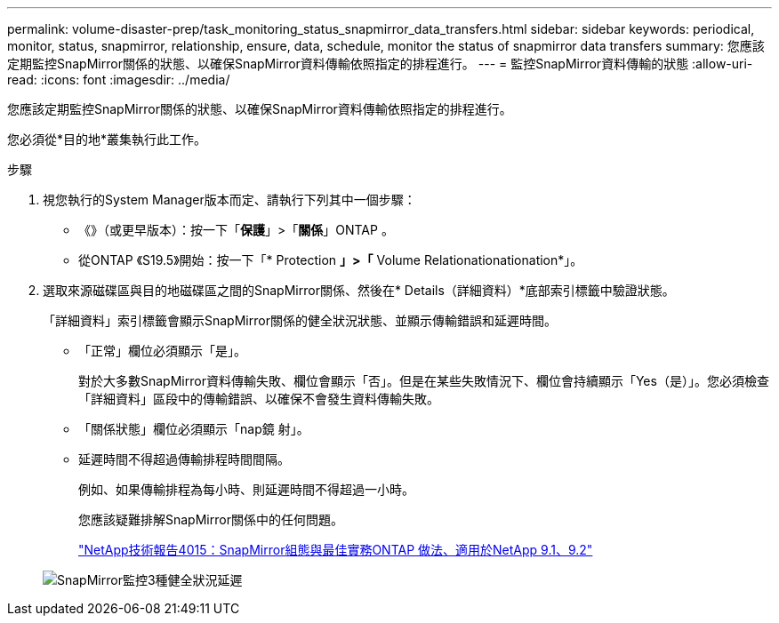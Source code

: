 ---
permalink: volume-disaster-prep/task_monitoring_status_snapmirror_data_transfers.html 
sidebar: sidebar 
keywords: periodical, monitor, status, snapmirror, relationship, ensure, data, schedule, monitor the status of snapmirror data transfers 
summary: 您應該定期監控SnapMirror關係的狀態、以確保SnapMirror資料傳輸依照指定的排程進行。 
---
= 監控SnapMirror資料傳輸的狀態
:allow-uri-read: 
:icons: font
:imagesdir: ../media/


[role="lead"]
您應該定期監控SnapMirror關係的狀態、以確保SnapMirror資料傳輸依照指定的排程進行。

您必須從*目的地*叢集執行此工作。

.步驟
. 視您執行的System Manager版本而定、請執行下列其中一個步驟：
+
** 《》（或更早版本）：按一下「*保護*」>「*關係*」ONTAP 。
** 從ONTAP 《S19.5》開始：按一下「* Protection *」>「* Volume Relationationationation*」。


. 選取來源磁碟區與目的地磁碟區之間的SnapMirror關係、然後在* Details（詳細資料）*底部索引標籤中驗證狀態。
+
「詳細資料」索引標籤會顯示SnapMirror關係的健全狀況狀態、並顯示傳輸錯誤和延遲時間。

+
** 「正常」欄位必須顯示「是」。
+
對於大多數SnapMirror資料傳輸失敗、欄位會顯示「否」。但是在某些失敗情況下、欄位會持續顯示「Yes（是）」。您必須檢查「詳細資料」區段中的傳輸錯誤、以確保不會發生資料傳輸失敗。

** 「關係狀態」欄位必須顯示「nap鏡 射」。
** 延遲時間不得超過傳輸排程時間間隔。
+
例如、如果傳輸排程為每小時、則延遲時間不得超過一小時。

+
您應該疑難排解SnapMirror關係中的任何問題。

+
http://www.netapp.com/us/media/tr-4015.pdf["NetApp技術報告4015：SnapMirror組態與最佳實務ONTAP 做法、適用於NetApp 9.1、9.2"^]

+
image::../media/snapmirror_monitor_3_health_state_lag.gif[SnapMirror監控3種健全狀況延遲]




